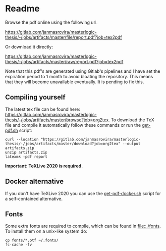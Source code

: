 * Readme
  # You can find the latest build here: [[https://gitlab.com/janmasrovira/masterlogic-thesis/-/jobs/artifacts/master/file/report.pdf?job=tex2pdf]].

  Browse the pdf online using the following url:
#+begin_center
  [[https://gitlab.com/janmasrovira/masterlogic-thesis/-/jobs/artifacts/master/file/report.pdf?job=tex2pdf]]
#+end_center
  Or download it directly:
#+begin_center
  [[https://gitlab.com/janmasrovira/masterlogic-thesis/-/jobs/artifacts/master/raw/report.pdf?job=tex2pdf]]
#+end_center


  Note that this pdf's are generated using Gitlab's pipelines and I have set the
  expiration period to 1 month to avoid bloating the repository. This means that
  they will become unavailable eventually. It is pending to fix this.

** Compiling yourself
   The latest tex file can be found here:
   [[https://gitlab.com/janmasrovira/masterlogic-thesis/-/jobs/artifacts/master/browse?job=org2tex]].
   To download the TeX file and compile it automatically follow these commands or
   run the [[file:./scripts/get-pdf.sh][get-pdf.sh]] script:

   #+begin_example
   curl --location "https://gitlab.com/janmasrovira/masterlogic-thesis/-/jobs/artifacts/master/download?job=org2tex" --output artifacts.zip
   unzip artifacts.zip
   latexmk -pdf report
   #+end_example
   *Important: TeXLive 2020 is required.*

** Docker alternative
   If you don't have TeXLive 2020 you can use the [[file:./scripts/get-pdf-docker.sh][get-pdf-docker.sh]] script for a
   self-contained alternative.
** Fonts
   Some extra fonts are required to compile, which can be found in
   [[file::./fonts]]. To install them on a unix-like system do:
   #+begin_example
   cp fonts/*.otf ~/.fonts/
   fc-cache -fv
   #+end_example
